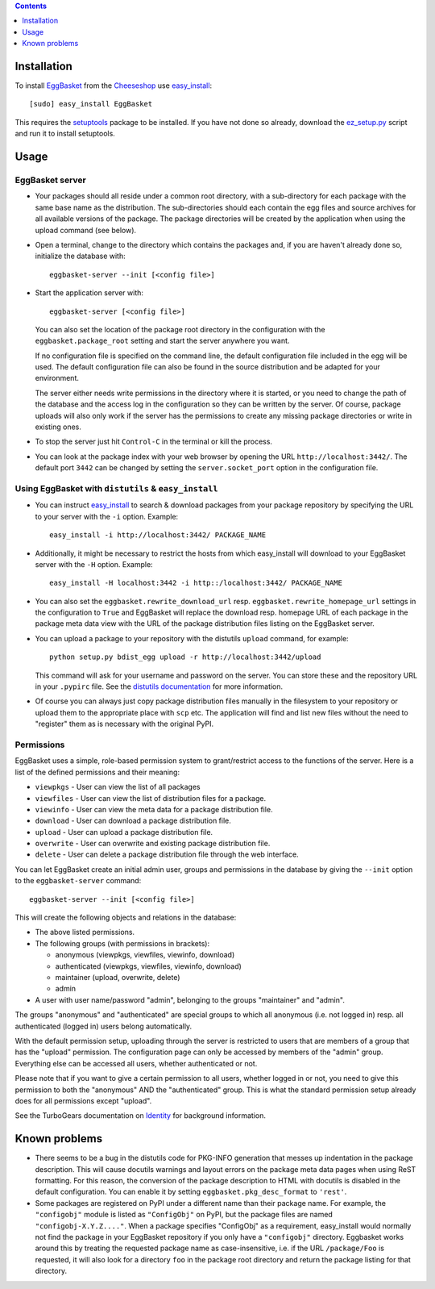 .. contents::
    :depth: 1

Installation
------------

To install EggBasket_ from the Cheeseshop_ use `easy_install`_::

    [sudo] easy_install EggBasket

This requires the setuptools_ package to be installed. If you have not done so
already, download the `ez_setup.py`_ script and run it to install setuptools.


Usage
-----

EggBasket server
~~~~~~~~~~~~~~~~

* Your packages should all reside under a common root directory, with a
  sub-directory for each package with the same base name as the distribution.
  The sub-directories should each contain the egg files and source archives for
  all available versions of the package. The package directories will be created
  by the application when using the upload command (see below).

* Open a terminal, change to the directory which contains the packages and, if
  you are haven't already done so, initialize the database with::

    eggbasket-server --init [<config file>]

* Start the application server with::

    eggbasket-server [<config file>]

  You can also set the location of the package root directory in the
  configuration with the ``eggbasket.package_root`` setting and start the
  server anywhere you want.

  If no configuration file is specified on the command line, the default
  configuration file included in the egg will be used. The default
  configuration file can also be found in the source distribution and be
  adapted for your environment.

  The server either needs write permissions in the directory where it is
  started, or you need to change the path of the database and the access log in
  the configuration so they can be written by the server. Of course, package
  uploads will also only work if the server has the permissions to create any
  missing package directories or write in existing ones.

* To stop the server just hit ``Control-C`` in the terminal or kill the process.

* You can look at the package index with your web browser by opening the URL
  ``http://localhost:3442/``. The default port ``3442`` can be changed by
  setting the ``server.socket_port`` option in the configuration file.


Using EggBasket with ``distutils`` & ``easy_install``
~~~~~~~~~~~~~~~~~~~~~~~~~~~~~~~~~~~~~~~~~~~~~~~~~~~~~

* You can instruct easy_install_ to search & download packages from your
  package repository by specifying the URL to your server with the ``-i``
  option. Example::

    easy_install -i http://localhost:3442/ PACKAGE_NAME

* Additionally, it might be necessary to restrict the hosts from which
  easy_install will download to your EggBasket server with the ``-H`` option.
  Example::

    easy_install -H localhost:3442 -i http::/localhost:3442/ PACKAGE_NAME

* You can also set the ``eggbasket.rewrite_download_url`` resp.
  ``eggbasket.rewrite_homepage_url`` settings in the configuration to ``True``
  and EggBasket will replace the download resp. homepage URL of each package
  in the package meta data view with the URL of the package distribution files
  listing on the EggBasket server.

* You can upload a package to your repository with the distutils ``upload``
  command, for example::

    python setup.py bdist_egg upload -r http://localhost:3442/upload

  This command will ask for your username and password on the server. You can
  store these and the repository URL in your ``.pypirc`` file. See the
  `distutils documentation`_ for more information.

* Of course you can always just copy package distribution files manually in the
  filesystem to your repository or upload them to the appropriate place with
  ``scp`` etc. The application will find and list new files without the need to
  "register" them as is necessary with the original PyPI.


Permissions
~~~~~~~~~~~

EggBasket uses a simple, role-based permission system to grant/restrict access
to the functions of the server. Here is a list of the defined permissions and
their meaning:

* ``viewpkgs`` - User can view the list of all packages
* ``viewfiles`` - User can view the list of distribution files for a package.
* ``viewinfo`` - User can view the meta data for a package distribution file.
* ``download`` - User can download a package distribution file.
* ``upload`` - User can upload a package distribution file.
* ``overwrite`` - User can overwrite and existing package distribution file.
* ``delete`` - User can delete a package distribution file through the web
  interface.

You can let EggBasket create an initial admin user, groups and permissions in
the database by giving the ``--init`` option to the ``eggbasket-server``
command::

    eggbasket-server --init [<config file>]

This will create the following objects and relations in the database:

* The above listed permissions.

* The following groups (with permissions in brackets):

  * anonymous (viewpkgs, viewfiles, viewinfo, download)
  * authenticated (viewpkgs, viewfiles, viewinfo, download)
  * maintainer (upload, overwrite, delete)
  * admin

* A user with user name/password "admin", belonging to the groups "maintainer"
  and "admin".

The groups "anonymous" and "authenticated" are special groups to which all
anonymous (i.e. not logged in) resp. all authenticated (logged in) users belong
automatically.

With the default permission setup, uploading through the server is restricted
to users that are members of a group that has the "upload" permission. The
configuration page can only be accessed by members of the "admin" group.
Everything else can be accessed all users, whether authenticated or not.

Please note that if you want to give a certain permission to all users, whether
logged in or not, you need to give this permission to both the "anonymous" AND
the "authenticated" group. This is what the standard permission setup already
does for all permissions except "upload".

See the TurboGears documentation on Identity_ for background information.


Known problems
--------------

* There seems to be a bug in the distutils code for PKG-INFO generation that
  messes up indentation in the package description. This will cause docutils
  warnings and layout errors on the package meta data pages when using ReST
  formatting. For this reason, the conversion of the package description to
  HTML with docutils is disabled in the default configuration. You can enable
  it by setting ``eggbasket.pkg_desc_format`` to ``'rest'``.

* Some packages are registered on PyPI under a different name than their package
  name. For example, the ``"configobj"`` module is listed as ``"ConfigObj"`` on
  PyPI, but the package files are named ``"configobj-X.Y.Z...."``. When a
  package specifies "ConfigObj" as a requirement, easy_install would normally
  not find the package in your EggBasket repository if you only have a
  ``"configobj"`` directory. Eggbasket works around this by treating the
  requested package name as case-insensitive, i.e. if the URL ``/package/Foo``
  is requested, it will also look for a directory ``foo`` in the package root
  directory and return the package listing for that directory.


.. _eggbasket: http://chrisarndt.de/projects/eggbasket/
.. _cheeseshop: http://cheeseshop.python.org/pypi/
.. _setuptools: http://peak.telecommunity.com/DevCenter/setuptools
.. _easy_install: http://peak.telecommunity.com/DevCenter/EasyInstall
.. _ez_setup.py: http://peak.telecommunity.com/dist/ez_setup.py
.. _distutils documentation: http://docs.python.org/dist/package-upload.html
.. _identity: http://docs.turbogears.org/1.0/GettingStartedWithIdentity
